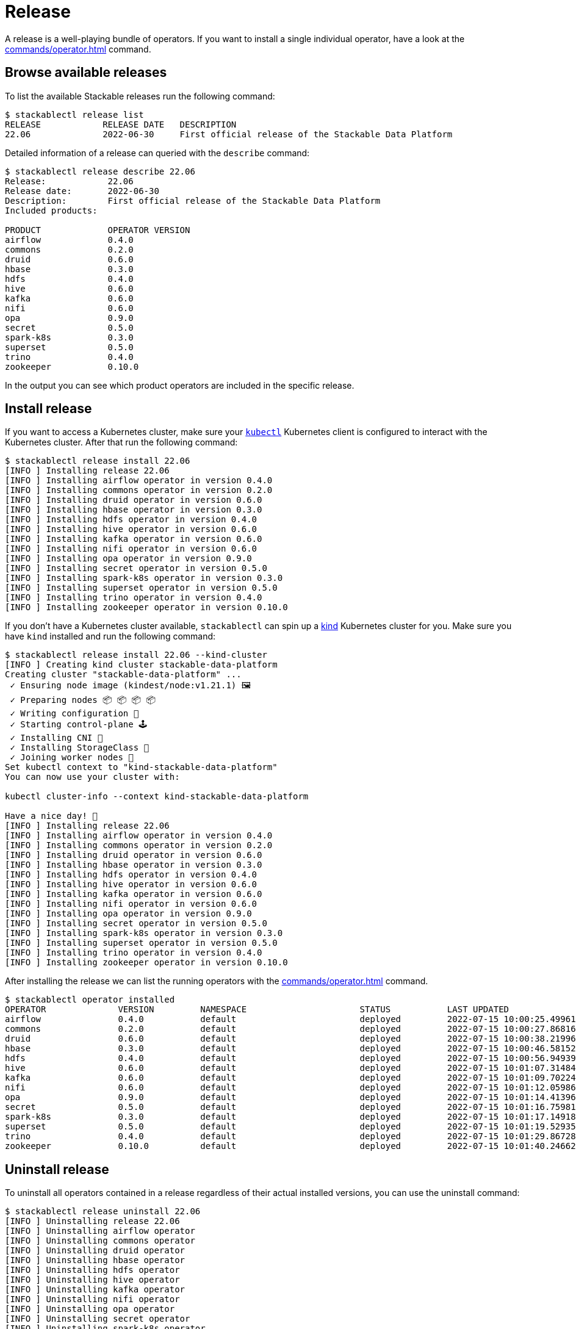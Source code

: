 = Release

A release is a well-playing bundle of operators.
If you want to install a single individual operator, have a look at the xref:commands/operator.adoc[] command.

== Browse available releases
To list the available Stackable releases run the following command:

[source,console]
----
$ stackablectl release list
RELEASE            RELEASE DATE   DESCRIPTION
22.06              2022-06-30     First official release of the Stackable Data Platform
----

Detailed information of a release can queried with the `describe` command:

[source,console]
----
$ stackablectl release describe 22.06
Release:            22.06
Release date:       2022-06-30
Description:        First official release of the Stackable Data Platform
Included products:

PRODUCT             OPERATOR VERSION
airflow             0.4.0
commons             0.2.0
druid               0.6.0
hbase               0.3.0
hdfs                0.4.0
hive                0.6.0
kafka               0.6.0
nifi                0.6.0
opa                 0.9.0
secret              0.5.0
spark-k8s           0.3.0
superset            0.5.0
trino               0.4.0
zookeeper           0.10.0
----

In the output you can see which product operators are included in the specific release.

== Install release
If you want to access a Kubernetes cluster, make sure your https://kubernetes.io/docs/tasks/tools/#kubectl[`kubectl`] Kubernetes client is configured to interact with the Kubernetes cluster.
After that run the following command:

[source,console]
----
$ stackablectl release install 22.06
[INFO ] Installing release 22.06
[INFO ] Installing airflow operator in version 0.4.0
[INFO ] Installing commons operator in version 0.2.0
[INFO ] Installing druid operator in version 0.6.0
[INFO ] Installing hbase operator in version 0.3.0
[INFO ] Installing hdfs operator in version 0.4.0
[INFO ] Installing hive operator in version 0.6.0
[INFO ] Installing kafka operator in version 0.6.0
[INFO ] Installing nifi operator in version 0.6.0
[INFO ] Installing opa operator in version 0.9.0
[INFO ] Installing secret operator in version 0.5.0
[INFO ] Installing spark-k8s operator in version 0.3.0
[INFO ] Installing superset operator in version 0.5.0
[INFO ] Installing trino operator in version 0.4.0
[INFO ] Installing zookeeper operator in version 0.10.0
----

If you don't have a Kubernetes cluster available, `stackablectl` can spin up a https://kind.sigs.k8s.io/[kind] Kubernetes cluster for you.
Make sure you have `kind` installed and run the following command:

[source,console]
----
$ stackablectl release install 22.06 --kind-cluster
[INFO ] Creating kind cluster stackable-data-platform
Creating cluster "stackable-data-platform" ...
 ✓ Ensuring node image (kindest/node:v1.21.1) 🖼
 ✓ Preparing nodes 📦 📦 📦 📦  
 ✓ Writing configuration 📜 
 ✓ Starting control-plane 🕹️ 
 ✓ Installing CNI 🔌 
 ✓ Installing StorageClass 💾 
 ✓ Joining worker nodes 🚜 
Set kubectl context to "kind-stackable-data-platform"
You can now use your cluster with:

kubectl cluster-info --context kind-stackable-data-platform

Have a nice day! 👋
[INFO ] Installing release 22.06
[INFO ] Installing airflow operator in version 0.4.0
[INFO ] Installing commons operator in version 0.2.0
[INFO ] Installing druid operator in version 0.6.0
[INFO ] Installing hbase operator in version 0.3.0
[INFO ] Installing hdfs operator in version 0.4.0
[INFO ] Installing hive operator in version 0.6.0
[INFO ] Installing kafka operator in version 0.6.0
[INFO ] Installing nifi operator in version 0.6.0
[INFO ] Installing opa operator in version 0.9.0
[INFO ] Installing secret operator in version 0.5.0
[INFO ] Installing spark-k8s operator in version 0.3.0
[INFO ] Installing superset operator in version 0.5.0
[INFO ] Installing trino operator in version 0.4.0
[INFO ] Installing zookeeper operator in version 0.10.0
----

After installing the release we can list the running operators with the xref:commands/operator.adoc[] command.

[source,console]
----
$ stackablectl operator installed
OPERATOR              VERSION         NAMESPACE                      STATUS           LAST UPDATED
airflow               0.4.0           default                        deployed         2022-07-15 10:00:25.499615024 +0200 CEST
commons               0.2.0           default                        deployed         2022-07-15 10:00:27.868162264 +0200 CEST
druid                 0.6.0           default                        deployed         2022-07-15 10:00:38.219966654 +0200 CEST
hbase                 0.3.0           default                        deployed         2022-07-15 10:00:46.581528077 +0200 CEST
hdfs                  0.4.0           default                        deployed         2022-07-15 10:00:56.949394849 +0200 CEST
hive                  0.6.0           default                        deployed         2022-07-15 10:01:07.314849464 +0200 CEST
kafka                 0.6.0           default                        deployed         2022-07-15 10:01:09.702246063 +0200 CEST
nifi                  0.6.0           default                        deployed         2022-07-15 10:01:12.059869868 +0200 CEST
opa                   0.9.0           default                        deployed         2022-07-15 10:01:14.413966761 +0200 CEST
secret                0.5.0           default                        deployed         2022-07-15 10:01:16.759818535 +0200 CEST
spark-k8s             0.3.0           default                        deployed         2022-07-15 10:01:17.149187107 +0200 CEST
superset              0.5.0           default                        deployed         2022-07-15 10:01:19.529351352 +0200 CEST
trino                 0.4.0           default                        deployed         2022-07-15 10:01:29.867283641 +0200 CEST
zookeeper             0.10.0          default                        deployed         2022-07-15 10:01:40.24662955 +0200 CEST
----


== Uninstall release
To uninstall all operators contained in a release regardless of their actual installed versions, you can use the uninstall command:

[source,console]
----
$ stackablectl release uninstall 22.06
[INFO ] Uninstalling release 22.06
[INFO ] Uninstalling airflow operator
[INFO ] Uninstalling commons operator
[INFO ] Uninstalling druid operator
[INFO ] Uninstalling hbase operator
[INFO ] Uninstalling hdfs operator
[INFO ] Uninstalling hive operator
[INFO ] Uninstalling kafka operator
[INFO ] Uninstalling nifi operator
[INFO ] Uninstalling opa operator
[INFO ] Uninstalling secret operator
[INFO ] Uninstalling spark-k8s operator
[INFO ] Uninstalling superset operator
[INFO ] Uninstalling trino operator
[INFO ] Uninstalling zookeeper operator
----

